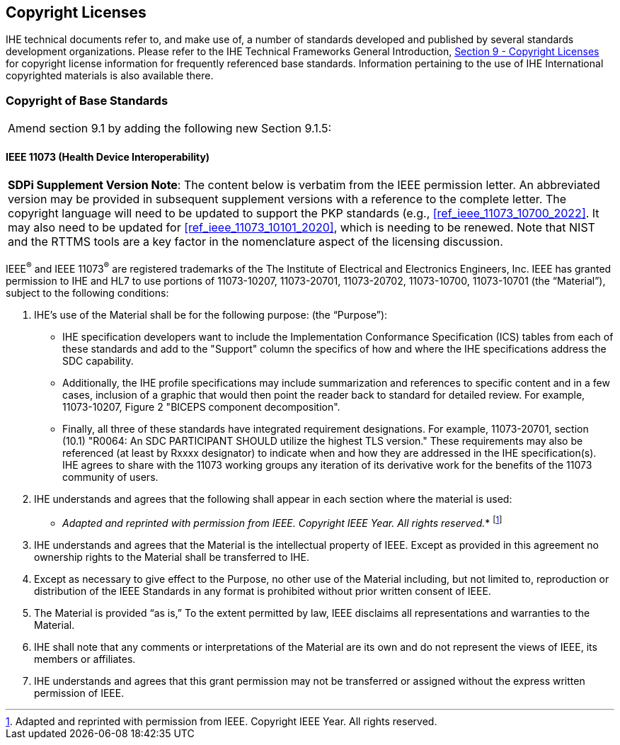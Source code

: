 [sdpi_offset=9]
== Copyright Licenses
IHE technical documents refer to, and make use of, a number of standards developed and published by several standards development organizations. Please refer to the IHE Technical Frameworks General Introduction, https://profiles.ihe.net/GeneralIntro/ch-9.html[Section 9 - Copyright Licenses] for copyright license information for frequently referenced base standards. Information pertaining to the use of IHE International copyrighted materials is also available there.

=== Copyright of Base Standards

[%noheader]
[cols="1"]
|===
|Amend section 9.1 by adding the following new Section 9.1.5:
|===

[sdpi_offset=5]
==== IEEE 11073 (Health Device Interoperability)

[%noheader]
[%autowidth]
[cols="1"]
|===
a| *SDPi Supplement Version Note*:  The content below is verbatim from the IEEE permission letter.
An abbreviated version may be provided in subsequent supplement versions with a reference to the complete letter.
The copyright language will need to be updated to support the PKP standards (e.g., <<ref_ieee_11073_10700_2022>>.
It may also need to be updated for <<ref_ieee_11073_10101_2020>>, which is needing to be renewed.
Note that NIST and the RTTMS tools are a key factor in the nomenclature aspect of the licensing discussion.

|===

IEEE^®^ and IEEE 11073^®^ are registered trademarks of the The Institute of Electrical and Electronics Engineers, Inc.  IEEE has granted permission to IHE and HL7 to use portions of 11073-10207, 11073-20701, 11073-20702, 11073-10700, 11073-10701 (the “Material”), subject to the following conditions:

. IHE’s use of the Material shall be for the following purpose: (the “Purpose”):

* IHE specification developers want to include the Implementation Conformance Specification (ICS) tables from each of these standards and add to the "Support" column the specifics of how and where the IHE specifications address the SDC capability.

* Additionally, the IHE profile specifications may include summarization and references to specific content and in a few cases, inclusion of a graphic that would then point the reader back to standard for detailed review. For example, 11073-10207, Figure 2 "BICEPS component decomposition".

* Finally, all three of these standards have integrated requirement designations. For example, 11073-20701, section (10.1) "R0064: An SDC PARTICIPANT SHOULD utilize the highest TLS version." These requirements may also be referenced (at least by Rxxxx designator) to indicate when and how they are addressed in the IHE specification(s). IHE agrees to share with the 11073 working groups any iteration of its derivative work for the benefits of the 11073 community of users.

. IHE understands and agrees that the following shall appear in each section where the material is used:

* _Adapted and reprinted with permission from IEEE. Copyright IEEE Year.  All rights reserved._*  footnote:ieee_permission[Adapted and reprinted with permission from IEEE. Copyright IEEE Year.  All rights reserved.]

. IHE understands and agrees that the Material is the intellectual property of IEEE. Except as provided in this agreement no ownership rights to the Material shall be transferred to IHE.

. Except as necessary to give effect to the Purpose, no other use of the Material including, but not limited to, reproduction or distribution of the IEEE Standards in any format is prohibited without prior written consent of IEEE.

. The Material is provided “as is,” To the extent permitted by law, IEEE disclaims all representations and warranties to the Material.

. IHE shall note that any comments or interpretations of the Material are its own and do not represent the views of IEEE, its members or affiliates.

. IHE understands and agrees that this grant permission may not be transferred or assigned without the express written permission of IEEE.

